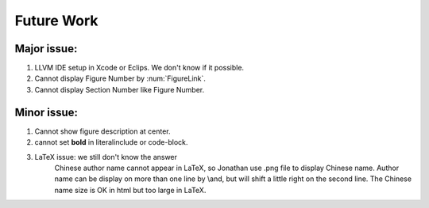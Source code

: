 Future Work
============

Major issue:
-------------

1. LLVM IDE setup in Xcode or Eclips. We don't know if it possible.

2. Cannot display Figure Number by :num:`FigureLink`.

3. Cannot display Section Number like Figure Number.


Minor issue: 
-------------

1. Cannot show figure description at center.

2. cannot set **bold** in literalinclude or code-block.

3. LaTeX issue: we still don't know the answer
	Chinese author name cannot appear in LaTeX, so Jonathan use .png file to 
	display Chinese name.
	Author name can be display on more than one line by \\and, but will shift a 
	little right on the second line.
	The Chinese name size is OK in html but too large in LaTeX.

